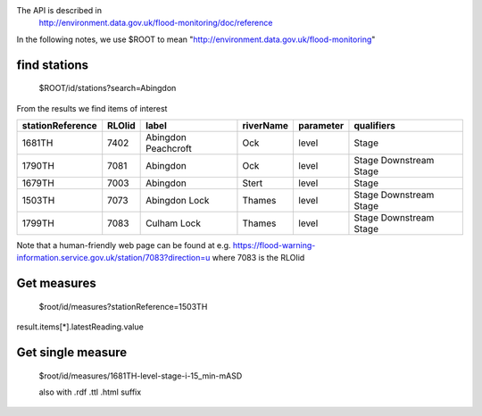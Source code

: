 The API is described in
  http://environment.data.gov.uk/flood-monitoring/doc/reference

In the following notes, we use $ROOT to mean "http://environment.data.gov.uk/flood-monitoring"


find stations
=============

  $ROOT/id/stations?search=Abingdon

From the results we find items of interest

================ ====== =================== ========= ========= ==========
stationReference RLOIid label               riverName parameter qualifiers
================ ====== =================== ========= ========= ==========
1681TH           7402   Abingdon Peachcroft Ock       level     Stage
1790TH           7081   Abingdon            Ock       level     Stage
                                                                Downstream Stage
1679TH           7003   Abingdon            Stert     level     Stage
1503TH           7073   Abingdon Lock       Thames    level     Stage
                                                                Downstream Stage
1799TH           7083   Culham Lock         Thames    level     Stage
                                                                Downstream Stage
================ ====== =================== ========= ========= ==========

Note that a human-friendly web page can be found at e.g.
https://flood-warning-information.service.gov.uk/station/7083?direction=u
where 7083 is the RLOIid


Get measures
============

  $root/id/measures?stationReference=1503TH

result.items[*].latestReading.value

Get single measure
==================

  $root/id/measures/1681TH-level-stage-i-15_min-mASD

  also with .rdf .ttl .html suffix
